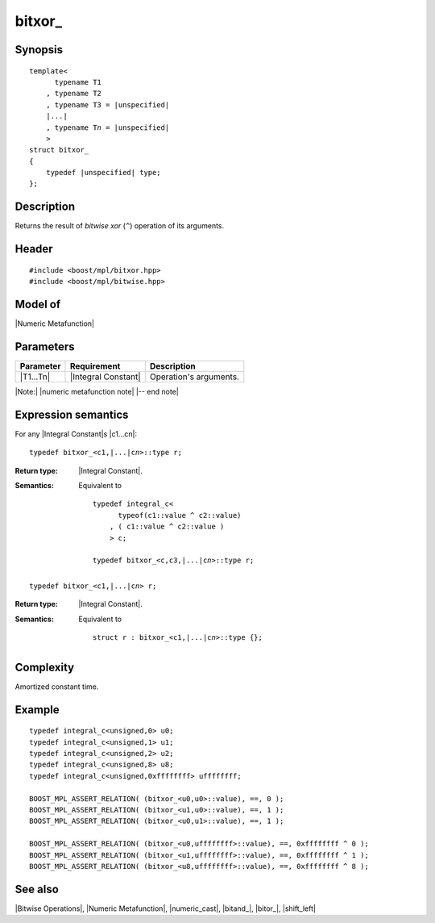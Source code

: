 .. Metafunctions/Bitwise Operations//bitxor_

bitxor\_
========

Synopsis
--------

.. parsed-literal::
    
    template<
          typename T1
        , typename T2
        , typename T3 = |unspecified|
        |...|
        , typename T\ *n* = |unspecified|
        >
    struct bitxor\_
    {
        typedef |unspecified| type;
    };



Description
-----------

Returns the result of *bitwise xor* (``^``) operation of its arguments.


Header
------

.. parsed-literal::
    
    #include <boost/mpl/bitxor.hpp>
    #include <boost/mpl/bitwise.hpp>


Model of
--------

|Numeric Metafunction|


Parameters
----------

+---------------+---------------------------+-----------------------------------------------+
| Parameter     | Requirement               | Description                                   |
+===============+===========================+===============================================+
| |T1...Tn|     | |Integral Constant|       | Operation's arguments.                        |
+---------------+---------------------------+-----------------------------------------------+

|Note:| |numeric metafunction note| |-- end note|


Expression semantics
--------------------

For any |Integral Constant|\ s |c1...cn|:


.. parsed-literal::

    typedef bitxor_<c1,\ |...|\ c\ *n*\>::type r; 

:Return type:
    |Integral Constant|.

:Semantics:
    Equivalent to 
        
    .. parsed-literal::
    
        typedef integral_c<
              typeof(c1::value ^ c2::value)
            , ( c1::value ^ c2::value )
            > c;
            
        typedef bitxor_<c,c3,\ |...|\c\ *n*\>::type r; 

.. ..........................................................................

.. parsed-literal::

    typedef bitxor_<c1,\ |...|\ c\ *n*\> r;

:Return type:
    |Integral Constant|.

:Semantics:
    Equivalent to
    
    .. parsed-literal::

        struct r : bitxor_<c1,\ |...|\ c\ *n*\>::type {};


Complexity
----------

Amortized constant time.


Example
-------

.. parsed-literal::

    typedef integral_c<unsigned,0> u0;
    typedef integral_c<unsigned,1> u1;
    typedef integral_c<unsigned,2> u2;
    typedef integral_c<unsigned,8> u8;
    typedef integral_c<unsigned,0xffffffff> uffffffff;
    
    BOOST_MPL_ASSERT_RELATION( (bitxor_<u0,u0>::value), ==, 0 );
    BOOST_MPL_ASSERT_RELATION( (bitxor_<u1,u0>::value), ==, 1 );
    BOOST_MPL_ASSERT_RELATION( (bitxor_<u0,u1>::value), ==, 1 );
    
    BOOST_MPL_ASSERT_RELATION( (bitxor_<u0,uffffffff>::value), ==, 0xffffffff ^ 0 );
    BOOST_MPL_ASSERT_RELATION( (bitxor_<u1,uffffffff>::value), ==, 0xffffffff ^ 1 );
    BOOST_MPL_ASSERT_RELATION( (bitxor_<u8,uffffffff>::value), ==, 0xffffffff ^ 8 );


See also
--------

|Bitwise Operations|, |Numeric Metafunction|, |numeric_cast|, |bitand_|, |bitor_|, |shift_left|
